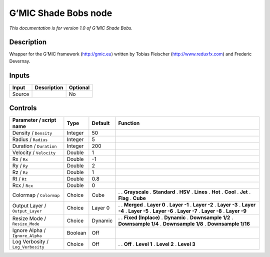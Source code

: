 .. _eu.gmic.ShadeBobs:

G’MIC Shade Bobs node
=====================

*This documentation is for version 1.0 of G’MIC Shade Bobs.*

Description
-----------

Wrapper for the G’MIC framework (http://gmic.eu) written by Tobias Fleischer (http://www.reduxfx.com) and Frederic Devernay.

Inputs
------

====== =========== ========
Input  Description Optional
====== =========== ========
Source             No
====== =========== ========

Controls
--------

.. tabularcolumns:: |>{\raggedright}p{0.2\columnwidth}|>{\raggedright}p{0.06\columnwidth}|>{\raggedright}p{0.07\columnwidth}|p{0.63\columnwidth}|

.. cssclass:: longtable

================================= ======= ======= =====================
Parameter / script name           Type    Default Function
================================= ======= ======= =====================
Density / ``Density``             Integer 50       
Radius / ``Radius``               Integer 5        
Duration / ``Duration``           Integer 200      
Velocity / ``Velocity``           Double  1        
Rx / ``Rx``                       Double  -1       
Ry / ``Ry``                       Double  2        
Rz / ``Rz``                       Double  1        
Rt / ``Rt``                       Double  0.8      
Rcx / ``Rcx``                     Double  0        
Colormap / ``Colormap``           Choice  Cube    .  
                                                  . **Grayscale**
                                                  . **Standard**
                                                  . **HSV**
                                                  . **Lines**
                                                  . **Hot**
                                                  . **Cool**
                                                  . **Jet**
                                                  . **Flag**
                                                  . **Cube**
Output Layer / ``Output_Layer``   Choice  Layer 0 .  
                                                  . **Merged**
                                                  . **Layer 0**
                                                  . **Layer -1**
                                                  . **Layer -2**
                                                  . **Layer -3**
                                                  . **Layer -4**
                                                  . **Layer -5**
                                                  . **Layer -6**
                                                  . **Layer -7**
                                                  . **Layer -8**
                                                  . **Layer -9**
Resize Mode / ``Resize_Mode``     Choice  Dynamic .  
                                                  . **Fixed (Inplace)**
                                                  . **Dynamic**
                                                  . **Downsample 1/2**
                                                  . **Downsample 1/4**
                                                  . **Downsample 1/8**
                                                  . **Downsample 1/16**
Ignore Alpha / ``Ignore_Alpha``   Boolean Off      
Log Verbosity / ``Log_Verbosity`` Choice  Off     .  
                                                  . **Off**
                                                  . **Level 1**
                                                  . **Level 2**
                                                  . **Level 3**
================================= ======= ======= =====================
